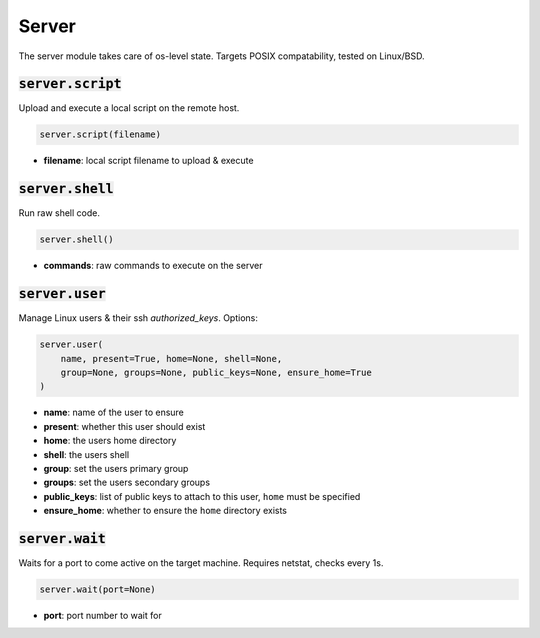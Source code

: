 Server
------


The server module takes care of os-level state. Targets POSIX compatability, tested on
Linux/BSD.

:code:`server.script`
~~~~~~~~~~~~~~~~~~~~~

Upload and execute a local script on the remote host.

.. code:: python

    server.script(filename)

+ **filename**: local script filename to upload & execute


:code:`server.shell`
~~~~~~~~~~~~~~~~~~~~

Run raw shell code.

.. code:: python

    server.shell()

+ **commands**: raw commands to execute on the server


:code:`server.user`
~~~~~~~~~~~~~~~~~~~

Manage Linux users & their ssh `authorized_keys`. Options:

.. code:: python

    server.user(
        name, present=True, home=None, shell=None,
        group=None, groups=None, public_keys=None, ensure_home=True
    )

+ **name**: name of the user to ensure
+ **present**: whether this user should exist
+ **home**: the users home directory
+ **shell**: the users shell
+ **group**: set the users primary group
+ **groups**: set the users secondary groups
+ **public_keys**: list of public keys to attach to this user, ``home`` must be specified
+ **ensure_home**: whether to ensure the ``home`` directory exists


:code:`server.wait`
~~~~~~~~~~~~~~~~~~~

Waits for a port to come active on the target machine. Requires netstat, checks every
1s.

.. code:: python

    server.wait(port=None)

+ **port**: port number to wait for

